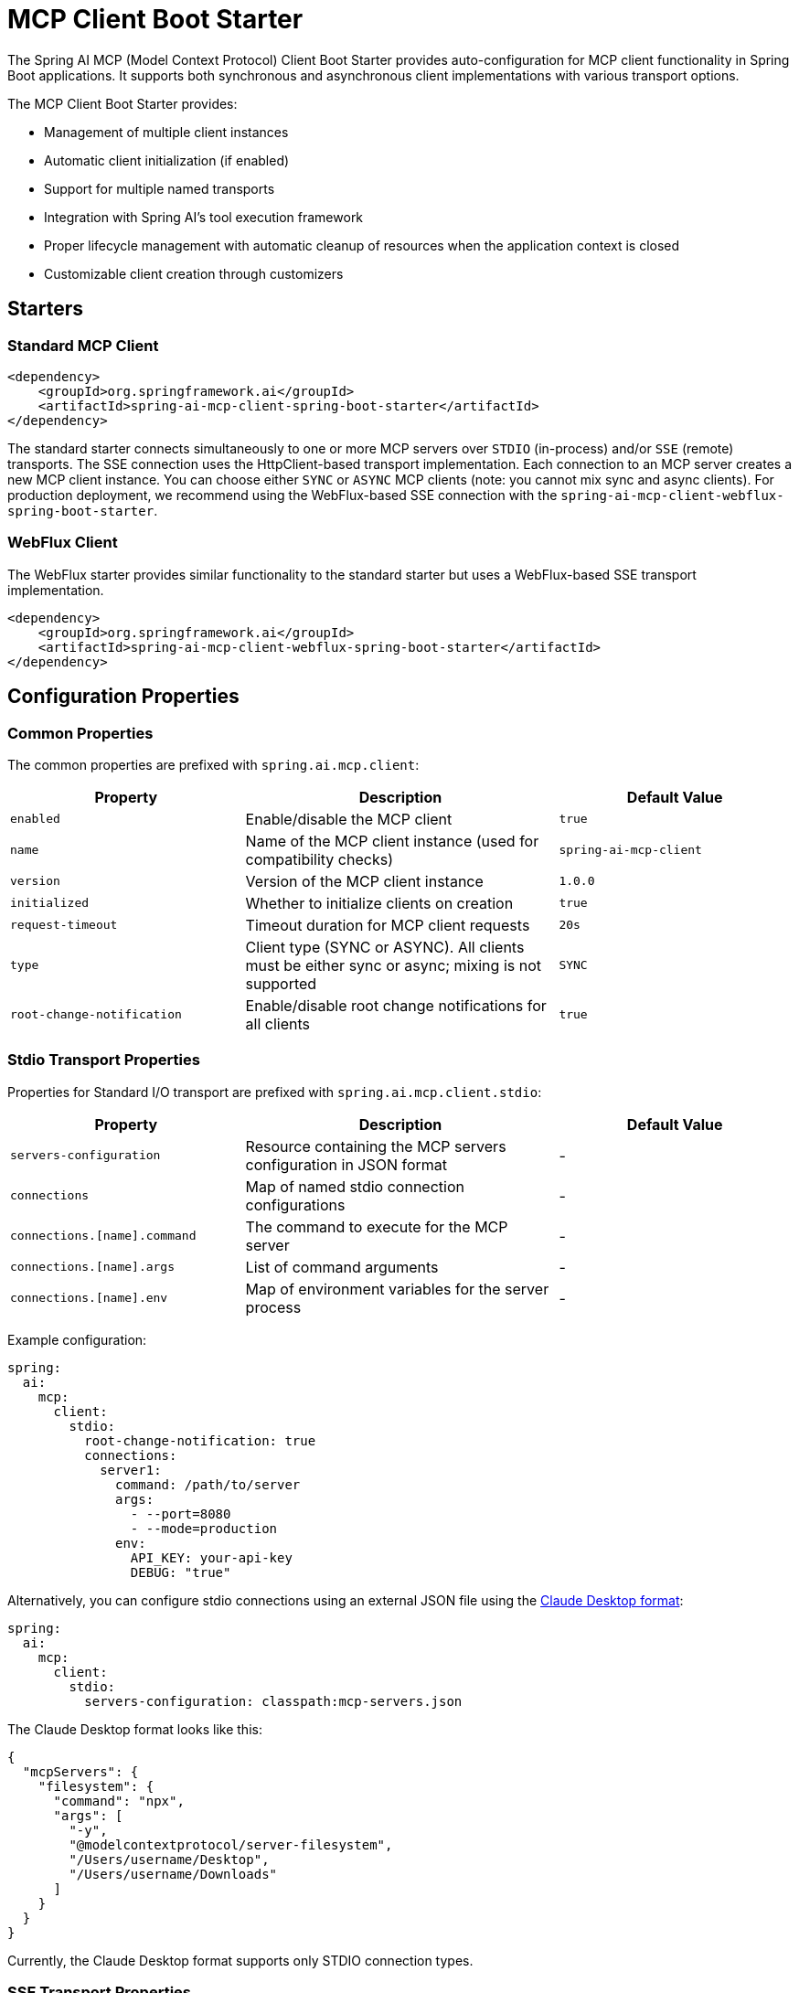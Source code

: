 = MCP Client Boot Starter

The Spring AI MCP (Model Context Protocol) Client Boot Starter provides auto-configuration for MCP client functionality in Spring Boot applications. It supports both synchronous and asynchronous client implementations with various transport options.

The MCP Client Boot Starter provides:

* Management of multiple client instances
* Automatic client initialization (if enabled)
* Support for multiple named transports
* Integration with Spring AI's tool execution framework
* Proper lifecycle management with automatic cleanup of resources when the application context is closed
* Customizable client creation through customizers

== Starters

=== Standard MCP Client

[source,xml]
----
<dependency>
    <groupId>org.springframework.ai</groupId>
    <artifactId>spring-ai-mcp-client-spring-boot-starter</artifactId>
</dependency>
----

The standard starter connects simultaneously to one or more MCP servers over `STDIO` (in-process) and/or `SSE` (remote) transports.
The SSE connection uses the HttpClient-based transport implementation.
Each connection to an MCP server creates a new MCP client instance.
You can choose either `SYNC` or `ASYNC` MCP clients (note: you cannot mix sync and async clients).
For production deployment, we recommend using the WebFlux-based SSE connection with the `spring-ai-mcp-client-webflux-spring-boot-starter`.

=== WebFlux Client

The WebFlux starter provides similar functionality to the standard starter but uses a WebFlux-based SSE transport implementation.

[source,xml]
----
<dependency>
    <groupId>org.springframework.ai</groupId>
    <artifactId>spring-ai-mcp-client-webflux-spring-boot-starter</artifactId>
</dependency>
----

== Configuration Properties

=== Common Properties

The common properties are prefixed with `spring.ai.mcp.client`:

[cols="3,4,3"]
|===
|Property |Description |Default Value

|`enabled`
|Enable/disable the MCP client
|`true`

|`name`
|Name of the MCP client instance (used for compatibility checks)
|`spring-ai-mcp-client`

|`version`
|Version of the MCP client instance
|`1.0.0`

|`initialized`
|Whether to initialize clients on creation
|`true`

|`request-timeout`
|Timeout duration for MCP client requests
|`20s`

|`type`
|Client type (SYNC or ASYNC). All clients must be either sync or async; mixing is not supported
|`SYNC`

|`root-change-notification`
|Enable/disable root change notifications for all clients
|`true`
|===

=== Stdio Transport Properties

Properties for Standard I/O transport are prefixed with `spring.ai.mcp.client.stdio`:

[cols="3,4,3"]
|===
|Property |Description |Default Value

|`servers-configuration`
|Resource containing the MCP servers configuration in JSON format
|-

|`connections`
|Map of named stdio connection configurations
|-

|`connections.[name].command`
|The command to execute for the MCP server
|-

|`connections.[name].args`
|List of command arguments
|-

|`connections.[name].env`
|Map of environment variables for the server process
|-
|===

Example configuration:
[source,yaml]
----
spring:
  ai:
    mcp:
      client:
        stdio:
          root-change-notification: true
          connections:
            server1:
              command: /path/to/server
              args:
                - --port=8080
                - --mode=production
              env:
                API_KEY: your-api-key
                DEBUG: "true"
----

Alternatively, you can configure stdio connections using an external JSON file using the link:https://modelcontextprotocol.io/quickstart/user[Claude Desktop format]:

[source,yaml]
----
spring:
  ai:
    mcp:
      client:
        stdio:
          servers-configuration: classpath:mcp-servers.json
----

The Claude Desktop format looks like this:

[source,json]
----
{
  "mcpServers": {
    "filesystem": {
      "command": "npx",
      "args": [
        "-y",
        "@modelcontextprotocol/server-filesystem",
        "/Users/username/Desktop",
        "/Users/username/Downloads"
      ]
    }
  }
}
----

Currently, the Claude Desktop format supports only STDIO connection types.

=== SSE Transport Properties

Properties for Server-Sent Events (SSE) transport are prefixed with `spring.ai.mcp.client.sse`:

[cols="2,4"]
|===
|Property |Description

|`connections`
|Map of named SSE connection configurations

|`connections.[name].url`
|URL endpoint for SSE communication with the MCP server
|===

Example configuration:
[source,yaml]
----
spring:
  ai:
    mcp:
      client:
        sse:
          connections:
            server1:
              url: http://localhost:8080
            server2:
              url: http://otherserver:8081
----

== Features

=== Sync/Async Client Types

The starter supports two types of clients:

* Synchronous - default client type, suitable for traditional request-response patterns with blocking operations
* Asynchronous - suitable for reactive applications with non-blocking operations, configured using `spring.ai.mcp.client.type=ASYNC`

=== Client Customization

The auto-configuration provides extensive client spec customization capabilities through callback interfaces. These customizers allow you to configure various aspects of the MCP client behavior, from request timeouts to event handling and message processing.

==== Customization Types

The following customization options are available:

* *Request Configuration* - Set custom request timeouts
* link:https://spec.modelcontextprotocol.io/specification/2024-11-05/client/sampling/[*Custom Sampling Handlers*] - standardized way for servers to request LLM sampling (`completions` or `generations`) from LLMs via clients. This flow allows clients to maintain control over model access, selection, and permissions while enabling servers to leverage AI capabilities — with no server API keys necessary. 
* link:https://spec.modelcontextprotocol.io/specification/2024-11-05/client/roots/[*File system (Roots) Access*] - standardized way for clients to expose filesystem `roots` to servers. 
Roots define the boundaries of where servers can operate within the filesystem, allowing them to understand which directories and files they have access to. 
Servers can request the list of roots from supporting clients and receive notifications when that list changes.
* *Event Handlers*  - client's handler to be notified when a certain server event occurs:
  - Tools change notifications - when the list of available server tools changes
  - Resources change notifications - when the list of available server resources changes.
  - Prompts change notifications - when the list of available server prompts changes.
* link:https://spec.modelcontextprotocol.io/specification/2024-11-05/server/utilities/logging/[*Logging Handlers*] - standardized way for servers to send structured log messages to clients. 
Clients can control logging verbosity by setting minimum log levels


You can implement either `McpSyncClientCustomizer` for synchronous clients or `McpAsyncClientCustomizer` for asynchronous clients, depending on your application's needs.

[tabs]
======
Sync::
+
[source,java]
----
@Component
public class CustomMcpSyncClientCustomizer implements McpSyncClientCustomizer {
    @Override
    public void customize(String serverConfiurationName, McpClient.SyncSpec spec) {

        // Customize the request configuration
        spec.requestTimeout(Duration.ofSeconds(30));

        // Sets the root URIs that the server connecto this client can access. 
        spec.roots(roots);

        // Sets a custom sampling handler for processing message creation requests.
        spec.sampling((CreateMessageRequest messageRequest) -> {
            // Handle sampling
            CreateMessageResult result = ...
            return result;
        });

        // Adds a consumer to be notified when the available tools change, such as tools
        // being added or removed.
        spec.toolsChangeConsumer((List<McpSchema.Tool> tools) -> {
            // Handle tools change
        });

        // Adds a consumer to be notified when the available resources change, such as resources
        // being added or removed.
        spec.resourcesChangeConsumer((List<McpSchema.Resource> resources) -> {
            // Handle resources change
        });

        // Adds a consumer to be notified when the available prompts change, such as prompts
        // being added or removed.
        spec.promptsChangeConsumer((List<McpSchema.Prompt> prompts) -> {
            // Handle prompts change
        });

        // Adds a consumer to be notified when logging messages are received from the server.
        spec.loggingConsumer((McpSchema.LoggingMessageNotification log) -> {
            // Handle log messages
        });
    }
}
----

Async::
+
[source,java]
----
@Component
public class CustomMcpAsyncClientCustomizer implements McpAsyncClientCustomizer {
    @Override
    public void customize(String serverConfiurationName, McpClient.AsyncSpec spec) {
        // Customize the async client configuration
        spec.requestTimeout(Duration.ofSeconds(30));
    }
}
----
======
The `serverConfiurationName` parameter is the name of the server configuration that the customizer is being applied to and the the MCP Client is created for.

The MCP client auto-configuration automatically detects and applies any customizers found in the application context.

=== Transport Support

The auto-configuration supports multiple transport types:

* Standard I/O (Stdio) (activated by the `spring-ai-mcp-client-spring-boot-starter`)
* SSE HTTP (activated by the `spring-ai-mcp-client-spring-boot-starter`)
* SSE WebFlux (activated by the `spring-ai-starter-mcp-client-webflux`)

=== Integration with Spring AI

The starter automatically configures tool callbacks that integrate with Spring AI's tool execution framework, allowing MCP tools to be used as part of AI interactions.

== Usage Example

Add the appropriate starter dependency to your project and configure the client in `application.properties` or `application.yml`:

[source,yaml]
----
spring:
  ai:
    mcp:
      client:
        enabled: true
        name: my-mcp-client
        version: 1.0.0
        request-timeout: 30s
        type: SYNC  # or ASYNC for reactive applications
        sse:
          connections:
            server1:
              url: http://localhost:8080
            server2:
              url: http://otherserver:8081        
        stdio:
          root-change-notification: false
          connections:
            server1:
              command: /path/to/server
              args:
                - --port=8080
                - --mode=production
              env:
                API_KEY: your-api-key
                DEBUG: "true"
----

The MCP client beans will be automatically configured and available for injection:

[source,java]
----
@Autowired
private List<McpSyncClient> mcpSyncClients;  // For sync client

// OR

@Autowired
private List<McpAsyncClient> mcpAsyncClients;  // For async client
----

Additionally, the registered MCP Tools with all MCP clients are provided as a list of ToolCallback 
through a ToolCallbackProvider instance:

[source,java]
----
@Autowired
private SyncMcpToolCallbackProvider toolCallbackProvider;
ToolCallback[] toolCallbacks = toolCallbackProvider.getToolCallbacks();
----

== Example Applications

- link:https://github.com/spring-projects/spring-ai-examples/tree/main/model-context-protocol/web-search/brave-chatbot[Brave Wet Search Chatbot] - A chatbot that uses the Model Context Protocol to interact with a web search server.
- link:https://github.com/spring-projects/spring-ai-examples/tree/main/model-context-protocol/client-starter/starter-default-client[Default MCP Client Starter] - A simple example of using the the default `spring-ai-mcp-client-spring-boot-starter` MCP Client Boot Starter.
- link:https://github.com/spring-projects/spring-ai-examples/tree/main/model-context-protocol/client-starter/starter-webflux-client[WebFlux MCP Client Starter] - A simple example of using the `spring-ai-mcp-client-webflux-spring-boot-starter` the MCP Client Boot Starter.

== Additional Resources

* link:https://docs.spring.io/spring-ai/reference/[Spring AI Documentation]
* link:https://modelcontextprotocol.github.io/specification/[Model Context Protocol Specification]
* link:https://docs.spring.io/spring-boot/docs/current/reference/html/features.html#features.developing-auto-configuration[Spring Boot Auto-configuration]
